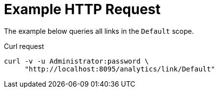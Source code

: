 = Example HTTP Request

====
The example below queries all links in the `Default` scope.

.Curl request
[source,sh]
----
curl -v -u Administrator:password \
     "http://localhost:8095/analytics/link/Default"
----
====
